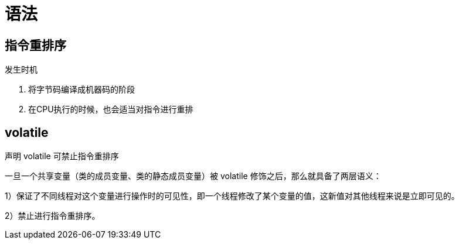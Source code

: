 
= 语法

== 指令重排序

发生时机

. 将字节码编译成机器码的阶段
. 在CPU执行的时候，也会适当对指令进行重排

== volatile

声明 volatile 可禁止指令重排序

一旦一个共享变量（类的成员变量、类的静态成员变量）被 volatile 修饰之后，那么就具备了两层语义：

1）保证了不同线程对这个变量进行操作时的可见性，即一个线程修改了某个变量的值，这新值对其他线程来说是立即可见的。

2）禁止进行指令重排序。
